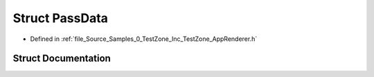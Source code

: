 .. _exhale_struct_struct_azura_1_1_pass_data:

Struct PassData
===============

- Defined in :ref:`file_Source_Samples_0_TestZone_Inc_TestZone_AppRenderer.h`


Struct Documentation
--------------------


.. doxygenstruct:: Azura::PassData
   :members:
   :protected-members:
   :undoc-members: